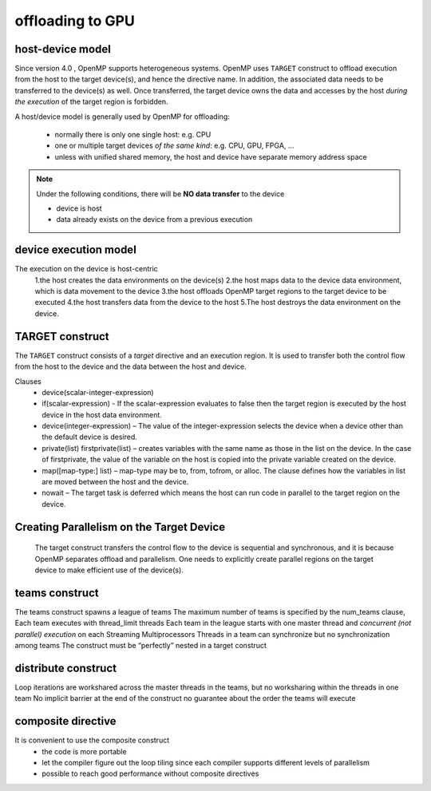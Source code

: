 offloading to GPU
===================================

.. prereq::

   more to add:

   1. target update/ target declare
   2. excercise
   3. loop directive from v5.0 


.. _host_device_model:
host-device model
------------------
Since version 4.0 , OpenMP supports heterogeneous systems. OpenMP uses ``TARGET``  construct to offload execution from the host to the target device(s), and hence the directive name. In addition, the associated data needs to be transferred to the device(s) as well.  Once transferred, the target device owns the data and  accesses by the host *during the execution* of the target region is forbidden.

A host/device model is generally used by OpenMP for offloading:

  - normally there is only one single host: e.g. CPU
  - one or multiple target devices *of the same kind*: e.g. CPU, GPU, FPGA, ...
  - unless with unified shared memory, the host and device have separate memory address space


.. note::

   Under the following conditions, there will be **NO data transfer** to the device

   - device is host
   - data already exists on the device from a previous execution
     







.. _device_execution_model:
device execution model
------------------
The execution on the device is host-centric
  1.the host creates the data environments on the device(s) 
  2.the host maps data to the device data environment, which is data movement to the device 
  3.the host offloads OpenMP target regions to the target device to be  executed
  4.the host transfers data from the device to the host 
  5.The host destroys the data environment on the device.



TARGET construct
------------------
The ``TARGET`` construct consists of a *target* directive and an execution region. It is used to transfer both the control flow  from the host to the device and the data between the host and device.


.. typealong:: Syntax

   .. tabs::

      .. tab:: C/C++

         .. literalinclude:: syntax/v4.5.0/target.c
                        :language: c

         .. literalinclude:: syntax/v4.5.0/target.clause
                        :language: c

      .. tab:: Fortran

         .. literalinclude:: syntax/v4.5.0/target.f90
                        :language: fortran

         .. literalinclude:: syntax/v4.5.0/target.clause
                        :language: fortran




Clauses
  - device(scalar-integer-expression)
  - if(scalar-expression)
    - If the scalar-expression evaluates to false then the target region is executed by the host device in the host data environment.
  - device(integer-expression)
    – The value of the integer-expression selects the device when a device other than the default device is desired.
  - private(list) firstprivate(list)
    – creates variables with the same name as those in the list on the device. In the case of firstprivate, the value of the variable on the host is copied into the private variable created on the device.
  - map([map-type:] list)
    – map-type may be to, from, tofrom, or alloc. The clause defines how the variables in list are moved between the host and the device. 
  - nowait
    – The target task is deferred which means the host can run code in parallel to the target region on the device.




.. challenge:: Example: target construct 

   .. tabs::

      .. tab:: C/C++

         .. literalinclude:: examples/v4.5.0/Example_target.1.c
                        :language: c

      .. tab:: Fortran

         .. literalinclude:: examples/v4.5.0/Example_target.1.f90
                        :language: fortran



Creating Parallelism on the Target Device
------------------
 The target construct transfers the control flow to the device is sequential and synchronous, and it is because OpenMP separates offload and parallelism.  One needs to explicitly create parallel regions on the target device to make efficient use of the device(s).  

teams construct
------------------

.. typealong:: Syntax

   .. tabs::

      .. tab:: C/C++

         .. literalinclude:: syntax/v4.5.0/teams.c
                        :language: c

         .. literalinclude:: syntax/v4.5.0/teams.clause
                        :language: c

      .. tab:: Fortran

         .. literalinclude:: syntax/v4.5.0/teams.f90
                        :language: fortran

         .. literalinclude:: syntax/v4.5.0/teams.clause
                        :language: fortran


The teams construct spawns a league of teams
The maximum number of teams is specified by the num_teams clause, 
Each team executes with thread_limit threads
Each team in the league starts with one master thread and *concurrent (not parallel) execution* on each Streaming Multiprocessors
Threads in a team can synchronize but no synchronization among teams
The construct must be “perfectly” nested in a target construct



distribute construct
------------------

.. typealong:: Syntax

   .. tabs::

      .. tab:: C/C++

         .. literalinclude:: syntax/v4.5.0/distribute.c
                        :language: c

         .. literalinclude:: syntax/v4.5.0/distribute.clause
                        :language: c

      .. tab:: Fortran

         .. literalinclude:: syntax/v4.5.0/distribute.f90
                        :language: fortran

         .. literalinclude:: syntax/v4.5.0/distribute.clause
                        :language: fortran


Loop iterations are workshared across the master threads in the teams, but no worksharing within the threads in one team
No implicit barrier at the end of the construct
no guarantee about the order the teams will execute



.. challenge:: Example: teams and distribute constructs 

   .. tabs::

      .. tab:: C/C++

         .. literalinclude:: examples/v4.5.0/Example_teams.6.c
                        :language: c

      .. tab:: Fortran

         .. literalinclude:: examples/v4.5.0/Example_teams.6.f90
         		:language: fortran   











composite directive
------------------
It is convenient to use the composite construct
  - the code is more portable 
  - let the compiler figure out the loop tiling since each compiler supports different levels of parallelism
  - possible to reach good performance without composite directives



.. typealong:: Syntax

   .. tabs::

      .. tab:: C/C++

         .. literalinclude:: syntax/v4.5.0/composite.c
                        :language: c

      .. tab:: Fortran

         .. literalinclude:: syntax/v4.5.0/composite.f90
                        :language: fortran


